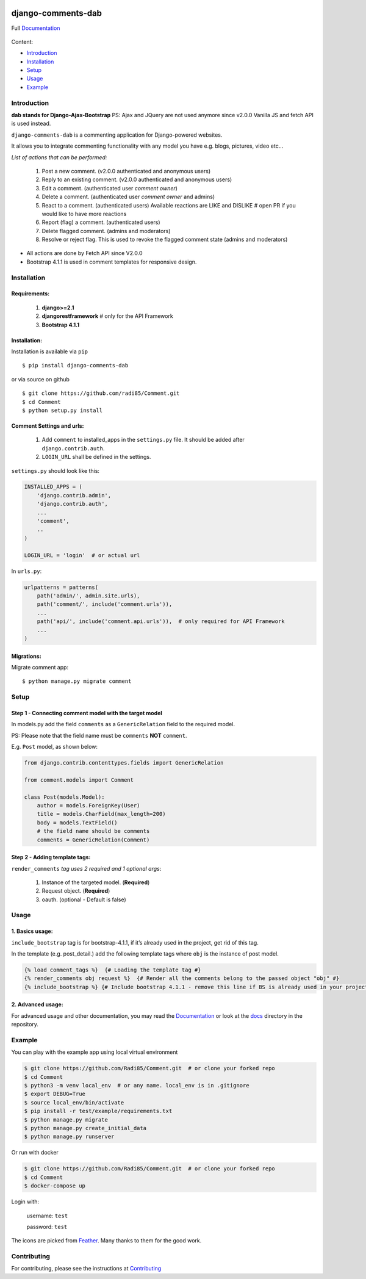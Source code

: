 .. image:: https://badge.fury.io/py/django-comments-dab.svg
    :target: https://pypi.org/project/django-comments-dab/
    :alt: pypi

.. image:: https://img.shields.io/github/v/tag/radi85/Comment?color=gr
    :target: https://github.com/Radi85/Comment/releases
    :alt: tag

.. image:: https://travis-ci.org/Radi85/Comment.svg?branch=master
    :target: https://travis-ci.org/Radi85/Comment
    :alt: build

.. image:: https://coveralls.io/repos/github/Radi85/Comment/badge.svg
    :target: https://coveralls.io/github/Radi85/Comment
    :alt: coverage

.. image:: https://img.shields.io/pypi/pyversions/django-comments-dab.svg
    :target: https://pypi.python.org/pypi/django-comments-dab/
    :alt: python

.. image:: https://img.shields.io/pypi/djversions/django-comments-dab.svg
    :target: https://pypi.python.org/pypi/django-comments-dab/
    :alt: django

.. image:: https://readthedocs.org/projects/django-comment-dab/badge/?version=latest
    :target: https://django-comment-dab.readthedocs.io/?badge=latest
    :alt: docs

.. image:: https://img.shields.io/github/contributors/radi85/Comment
    :target: https://github.com/Radi85/Comment/graphs/contributors
    :alt: contributors

.. image:: https://img.shields.io/github/license/radi85/Comment?color=gr
    :target: https://github.com/Radi85/Comment/blob/master/LICENSE
    :alt: licence

.. image:: https://img.shields.io/pypi/dm/django-comments-dab
    :alt: downloads


===================
django-comments-dab
===================

Full Documentation_

.. _Documentation: https://django-comment-dab.readthedocs.io/


    .. image:: https://github.com/radi85/comment/blob/master/docs/_static/img/comment.gif


Content:

* Introduction_
* Installation_
* Setup_
* Usage_
* Example_

.. _Introduction:

Introduction
============

**dab stands for Django-Ajax-Bootstrap**
PS: Ajax and JQuery are not used anymore since v2.0.0 Vanilla JS and fetch API is used instead.

``django-comments-dab`` is a commenting application for Django-powered websites.

It allows you to integrate commenting functionality with any model you have e.g. blogs, pictures, video etc…

*List of actions that can be performed:*

    1. Post a new comment. (v2.0.0 authenticated and anonymous users)

    2. Reply to an existing comment. (v2.0.0 authenticated and anonymous users)

    3. Edit a comment. (authenticated user `comment owner`)

    4. Delete a comment. (authenticated user `comment owner` and admins)

    5. React to a comment. (authenticated users) Available reactions are LIKE and DISLIKE  # open PR if you would like to have more reactions

    6. Report (flag) a comment. (authenticated users)

    7. Delete flagged comment. (admins and moderators)

    8. Resolve or reject flag. This is used to revoke the flagged comment state (admins and moderators)

- All actions are done by Fetch API since V2.0.0

- Bootstrap 4.1.1 is used in comment templates for responsive design.

.. _Installation:

Installation
============

Requirements:
-------------

    1. **django>=2.1**
    2. **djangorestframework**  # only for the API Framework
    3. **Bootstrap 4.1.1**


Installation:
-------------


Installation is available via ``pip``

::

    $ pip install django-comments-dab


or via source on github

::

    $ git clone https://github.com/radi85/Comment.git
    $ cd Comment
    $ python setup.py install


Comment Settings and urls:
--------------------------

    1. Add ``comment`` to installed_apps in the ``settings.py`` file. It should be added after ``django.contrib.auth``.
    2. ``LOGIN_URL`` shall be defined in the settings.

``settings.py`` should look like this:

.. code:: python

    INSTALLED_APPS = (
        'django.contrib.admin',
        'django.contrib.auth',
        ...
        'comment',
        ..
    )

    LOGIN_URL = 'login'  # or actual url

In ``urls.py``:

.. code:: python

    urlpatterns = patterns(
        path('admin/', admin.site.urls),
        path('comment/', include('comment.urls')),
        ...
        path('api/', include('comment.api.urls')),  # only required for API Framework
        ...
    )

Migrations:
-----------

Migrate comment app:

::

    $ python manage.py migrate comment


.. _Setup:

Setup
=====

Step 1 - Connecting comment model with the target model
-------------------------------------------------------

In models.py add the field ``comments`` as a ``GenericRelation`` field to the required model.

PS: Please note that the field name must be ``comments`` **NOT** ``comment``.

E.g. ``Post`` model, as shown below:

.. code:: python

    from django.contrib.contenttypes.fields import GenericRelation

    from comment.models import Comment

    class Post(models.Model):
        author = models.ForeignKey(User)
        title = models.CharField(max_length=200)
        body = models.TextField()
        # the field name should be comments
        comments = GenericRelation(Comment)

Step 2 - Adding template tags:
------------------------------

``render_comments`` *tag uses 2 required and 1 optional args*:

    1. Instance of the targeted model. (**Required**)
    2. Request object. (**Required**)
    3. oauth. (optional - Default is false)


.. _Usage:

Usage
=====

1. Basics usage:
----------------

``include_bootstrap`` tag is for bootstrap-4.1.1, if it’s already used in the project, get rid of this tag.

In the template (e.g. post_detail.) add the following template tags where ``obj`` is the instance of post model.

.. code:: jinja

    {% load comment_tags %}  {# Loading the template tag #}
    {% render_comments obj request %}  {# Render all the comments belong to the passed object "obj" #}
    {% include_bootstrap %} {# Include bootstrap 4.1.1 - remove this line if BS is already used in your project #}


2. Advanced usage:
------------------

For advanced usage and other documentation, you may read the Documentation_ or look at the docs_ directory in the repository.

.. _docs: https://github.com/Radi85/Comment/tree/master/docs

.. _Example:

Example
========

You can play with the example app using local virtual environment

.. code:: bash

    $ git clone https://github.com/Radi85/Comment.git  # or clone your forked repo
    $ cd Comment
    $ python3 -m venv local_env  # or any name. local_env is in .gitignore
    $ export DEBUG=True
    $ source local_env/bin/activate
    $ pip install -r test/example/requirements.txt
    $ python manage.py migrate
    $ python manage.py create_initial_data
    $ python manage.py runserver


Or run with docker

.. code:: bash

    $ git clone https://github.com/Radi85/Comment.git  # or clone your forked repo
    $ cd Comment
    $ docker-compose up


Login with:

    username: ``test``

    password: ``test``

The icons are picked from Feather_. Many thanks to them for the good work.

.. _Feather: https://feathericons.com


Contributing
============

For contributing, please see the instructions at Contributing_

.. _Contributing: https://github.com/Radi85/Comment/blob/master/CONTRIBUTING.rst
